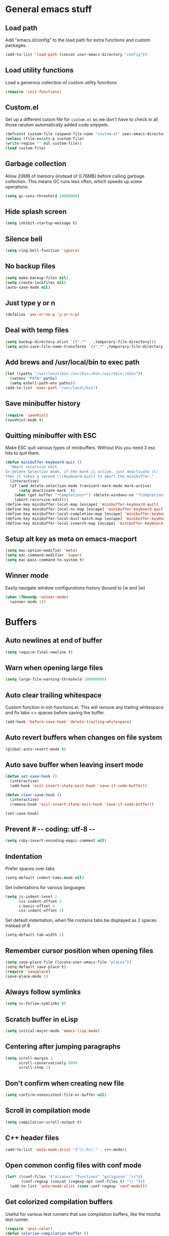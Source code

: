 * General emacs stuff
** Load path

   Add "emacs.d/config" to the load path for extra functions and custom packages.

   #+BEGIN_SRC emacs-lisp
   (add-to-list 'load-path (concat user-emacs-directory "config"))
   #+END_SRC
** Load utility functions

   Load a generous collection of custom utility functions

   #+BEGIN_SRC emacs-lisp
   (require 'init-functions)
   #+END_SRC

** Custom.el

   Set up a different cutom file for ~custom.el~ so we don't have to check in all those random automatically added code snippets.

   #+BEGIN_SRC emacs-lisp
   (defconst custom-file (expand-file-name "custom.el" user-emacs-directory))
   (unless (file-exists-p custom-file)
   (write-region "" nil custom-file))
   (load custom-file)
   #+END_SRC

** Garbage collection

   Allow 20MB of memory (instead of 0.76MB) before calling garbage collection. This means GC runs less often, which speeds up some operations.

   #+BEGIN_SRC emacs-lisp
   (setq gc-cons-threshold 20000000)
   #+END_SRC

** Hide splash screen

   #+BEGIN_SRC emacs-lisp
   (setq inhibit-startup-message t)
   #+END_SRC

** Silence bell

   #+BEGIN_SRC emacs-lisp
   (setq ring-bell-function 'ignore)
   #+END_SRC

** No backup files

   #+BEGIN_SRC emacs-lisp
   (setq make-backup-files nil)
   (setq create-lockfiles nil)
   (auto-save-mode nil)
   #+END_SRC

** Just type y or n

   #+BEGIN_SRC emacs-lisp
   (defalias 'yes-or-no-p 'y-or-n-p)
   #+END_SRC

** Deal with temp files

   #+BEGIN_SRC emacs-lisp
   (setq backup-directory-alist `((".*" . ,temporary-file-directory)))
   (setq auto-save-file-name-transforms `((".*" ,temporary-file-directory t)))
   #+END_SRC

** Add brews and /usr/local/bin to exec path

   #+BEGIN_SRC emacs-lisp
   (let ((paths "/usr/local/bin:/usr/bin:/bin:/usr/sbin:/sbin"))
     (setenv "PATH" paths)
     (setq eshell-path-env paths))
   (add-to-list 'exec-path "/usr/local/bin")
   #+END_SRC

** Save minibuffer history

   #+BEGIN_SRC emacs-lisp
   (require 'savehist)
   (savehist-mode t)
   #+END_SRC

** Quitting minibuffer with ESC

   Make ESC quit various types of minibuffers. Without this you need 3 esc hits to quit them.

   #+BEGIN_SRC emacs-lisp
   (defun minibuffer-keyboard-quit ()
     "Abort recursive edit.
   In Delete Selection mode, if the mark is active, just deactivate it;
   then it takes a second \\[keyboard-quit] to abort the minibuffer."
     (interactive)
     (if (and delete-selection-mode transient-mark-mode mark-active)
         (setq deactivate-mark  t)
       (when (get-buffer "*Completions*") (delete-windows-on "*Completions*"))
       (abort-recursive-edit)))
   (define-key minibuffer-local-map [escape] 'minibuffer-keyboard-quit)
   (define-key minibuffer-local-ns-map [escape] 'minibuffer-keyboard-quit)
   (define-key minibuffer-local-completion-map [escape] 'minibuffer-keyboard-quit)
   (define-key minibuffer-local-must-match-map [escape] 'minibuffer-keyboard-quit)
   (define-key minibuffer-local-isearch-map [escape] 'minibuffer-keyboard-quit)
   #+END_SRC

** Setup alt key as meta on emacs-macport

   #+BEGIN_SRC emacs-lisp
   (setq mac-option-modifier 'meta)
   (setq mac-command-modifier 'super)
   (setq mac-pass-command-to-system t)
   #+END_SRC

** Winner mode

   Easily navigate window configurations history (bound to [w and ]w)

   #+BEGIN_SRC emacs-lisp
   (when (fboundp 'winner-mode)
     (winner-mode 1))
   #+END_SRC

* Buffers
** Auto newlines at end of buffer

   #+BEGIN_SRC emacs-lisp
   (setq require-final-newline t)
   #+END_SRC

** Warn when opening large files

   #+BEGIN_SRC emacs-lisp
   (setq large-file-warning-threshold 100000000)
   #+END_SRC

** Auto clear trailing whitespace

   Custom function in init-functions.el. This will remove any trailing whitespace and fix tabs <> spaces before saving the buffer.

   #+BEGIN_SRC emacs-lisp
   (add-hook 'before-save-hook 'delete-trailing-whitespace)
   #+END_SRC

** Auto revert buffers when changes on file system

   #+BEGIN_SRC emacs-lisp
   (global-auto-revert-mode t)
   #+END_SRC

** Auto save buffer when leaving insert mode

   #+BEGIN_SRC emacs-lisp
   (defun set-save-hook ()
     (interactive)
     (add-hook 'evil-insert-state-exit-hook 'save-if-code-buffer))

   (defun clear-save-hook ()
     (interactive)
     (remove-hook 'evil-insert-state-exit-hook 'save-if-code-buffer))

   (set-save-hook)
   #+END_SRC

** Prevent # -*- coding: utf-8 -*-

   #+BEGIN_SRC emacs-lisp
   (setq ruby-insert-encoding-magic-comment nil)
   #+END_SRC

** Indentation

   Prefer spaces over tabs

   #+BEGIN_SRC emacs-lisp
   (setq-default indent-tabs-mode nil)
   #+END_SRC

   Set indentations for various languages

   #+BEGIN_SRC emacs-lisp
   (setq js-indent-level 2
         css-indent-offset 2
         c-basic-offset 4
         css-indent-offset 2)
   #+END_SRC

   Set default indentation, when file contains tabs be displayed as 2 spaces instead of 8

   #+BEGIN_SRC emacs-lisp
   (setq-default tab-width 2)
   #+END_SRC

** Remember cursor position when opening files

   #+BEGIN_SRC emacs-lisp
   (setq save-place-file (locate-user-emacs-file "places"))
   (setq-default save-place t)
   (require 'saveplace)
   (save-place-mode 1)
   #+END_SRC

** Always follow symlinks

   #+BEGIN_SRC emacs-lisp
   (setq vc-follow-symlinks t)
   #+END_SRC

** Scratch buffer in eLisp

   #+BEGIN_SRC emacs-lisp
   (setq initial-major-mode 'emacs-lisp-mode)
   #+END_SRC

** Centering after jumping paragraphs

   #+BEGIN_SRC emacs-lisp
   (setq scroll-margin 3
         scroll-conservatively 9999
         scroll-step 1)
   #+END_SRC

** Don't confirm when creating new file

   #+BEGIN_SRC emacs-lisp
   (setq confirm-nonexistent-file-or-buffer nil)
   #+END_SRC

** Scroll in compilation mode

   #+BEGIN_SRC emacs-lisp
   (setq compilation-scroll-output t)
   #+END_SRC

** C++ header files

   #+BEGIN_SRC emacs-lisp
   (add-to-list 'auto-mode-alist '("\\.h\\'" . c++-mode))
   #+END_SRC

** Open common config files with conf mode

   #+BEGIN_SRC emacs-lisp
   (let* ((conf-files '("aliases" "functions" "gitignore" "rc"))
          (conf-regexp (concat (regexp-opt conf-files t) "\\'")))
     (add-to-list 'auto-mode-alist (cons conf-regexp 'conf-mode)))
   #+END_SRC

** Get colorized compilation buffers

   Useful for various test runners that use compilation buffers, like the mocha test runner.

   #+BEGIN_SRC emacs-lisp
   (require 'ansi-color)
   (defun colorize-compilation-buffer ()
     (toggle-read-only)
     (ansi-color-apply-on-region compilation-filter-start (point))
     (toggle-read-only))
   (add-hook 'compilation-filter-hook 'colorize-compilation-buffer)
   #+END_SRC

* Layout
** Setup theme and font

   #+BEGIN_SRC emacs-lisp
   (use-package monokai-theme :init (load-theme 'monokai t))
   (set-face-attribute 'default nil :font "Menlo" :height 155)
   #+END_SRC

** Use rich icons

   #+BEGIN_SRC emacs-lisp
   (use-package all-the-icons)
   #+END_SRC

** Setup modeline

   Custom packages, ci-status fetches the current status from CI using hub, and can be displayed in the modeline

   #+BEGIN_SRC emacs-lisp
   (require 'ci-status)
   (require 'init-modeline)
   (add-hook 'magit-status-mode-hook 'cis/update)
   #+END_SRC

** Highlight current line

   #+BEGIN_SRC emacs-lisp
   (global-hl-line-mode t)
   #+END_SRC

** Show matching paren

   #+BEGIN_SRC emacs-lisp
   (show-paren-mode 1)
   #+END_SRC

** Interface

   Hide menu bar

   #+BEGIN_SRC emacs-lisp
   (menu-bar-mode 0)
   #+END_SRC

   Hide toolbar, scroll bars and setup smaller fringe in GUI version

   #+BEGIN_SRC emacs-lisp
   (if window-system
       (progn (scroll-bar-mode -1)
              (tool-bar-mode -1)
              (fringe-mode 10)))
   #+END_SRC

* Packages
** Package.el

  Set up package.el and point it to stable melpa repositories.

  #+BEGIN_SRC emacs-lisp
   (require 'package)

   (add-to-list 'package-archives '("melpa" . "http://melpa.org/packages/"))
   (add-to-list 'package-archives '("melpa-stable" . "http://stable.melpa.org/packages/"))

   (package-initialize)
  #+END_SRC

  Install ~use-package~

  #+BEGIN_SRC emacs-lisp
   (unless (package-installed-p 'use-package)
     (package-refresh-contents)
     (package-install 'use-package))

   (eval-when-compile
     (require 'use-package))

   (setq use-package-verbose nil
         use-package-always-ensure t)
  #+END_SRC
** General (keybindings)

   [[https://github.com/noctuid/general.el][General.el]] is an amazing tool to manage keybindings. It can create definers with prefixes, which are a great replacement for evil-leader.

   #+BEGIN_SRC emacs-lisp
   (use-package general
     :config
     (setq default-states '(normal emacs motion))

     (general-define-key :states 'motion "SPC" nil)
     (general-create-definer keys-l :prefix "SPC" :states default-states)
     (general-create-definer keys :states default-states)

     (keys "M-x" 'counsel-M-x
       "C-=" 'text-scale-increase
       "C--" 'text-scale-decrease)

     (keys :prefix "g"
       "t" (find-file-i 'gtd-main)
       "i" (find-file-i 'gtd-inbox)
       "s" (find-file-i 'gtd-someday))

     (keys-l :keymaps '(emacs-lisp-mode-map scheme-mode-map)
       "e" 'eval-defun
       "E" 'eval-buffer)

     (keys-l
       "a" (build-keymap
            "a" 'org-agenda
            "t" 'org-todo-list
            "c" '(lambda () (interactive) (org-capture nil "t"))
            "C" 'calc-dispatch)
       "B" 'ibuffer
       "b" 'ivy-switch-buffer
       "c" (build-keymap
            "u" 'cis/update
            "o" 'cis/open-ci-build
            "t" 'comment-as-title
            "T" 'comment-as-title--bm)
       "d" 'dired-current-dir
       "f" (build-keymap
            "r" 'counsel-recentf
            "m" 'rename-current-buffer-file
            "c" 'copy-current-buffer-file
            "d" 'delete-current-buffer-file
            "s" 'save-buffer
            "S" 'save-some-buffers
            "j" 'junk-file/new
            "J" 'junk-file/find)
       "v" (build-keymap
            "e" 'edit-evil
            "f" 'edit-functions
            "g" 'edit-general-behavior
            "l" 'edit-layout
            "p" 'edit-packages)
       "h" (build-keymap
            "a" 'counsel-apropos
            "f" 'describe-function
            "K" 'which-key-show-top-level
            "k" 'describe-key
            "m" 'describe-mode
            "p" 'describe-package
            "v" 'describe-variable)
       "i" (build-keymap
            "u" 'insert-char)
       "o" 'counsel-find-file
       "Q" 'delete-other-windows
       "q" 'kill-this-buffer
       "R" 'chrome-reload
       "S" 'shell
       "s" (build-keymap
            "s" 'shell
            "k" 'shell-clear-buffer)
       "w" 'buff-swap
       "x" 'counsel-projectile-ag
       "X" 'ag))
   #+END_SRC
** Dired

   #+BEGIN_SRC emacs-lisp
   (require 'dired)
   #+END_SRC

   Kill dired buffer when quitting

   #+BEGIN_SRC emacs-lisp
   (keys :keymaps 'dired-mode-map "q" 'kill-this-buffer)
   #+END_SRC

   Human readable units

   #+BEGIN_SRC emacs-lisp
   (setq-default dired-listing-switches "-alh")
   #+END_SRC

** iBuffer

   Setup better filtering groups

   #+BEGIN_SRC emacs-lisp
   (setq ibuffer-saved-filter-groups
         (quote (("default"
                  ("code" (or (mode . clojure-mode)
                              (mode . clojurec-mode)
                              (mode . c-mode)
                              (mode . ruby-mode)
                              (mode . javascript-mode)
                              (mode . java-mode)
                              (mode . js-mode)
                              (mode . coffee-mode)
                              (mode . clojurescript-mode)))
                  ("emacs" (or (name . "^\\*scratch\\*$")
                               (name . "^\\*Messages\\*$")
                               (name . "^\\*Completions\\*$")))
                  ("configs" (or (mode . emacs-lisp-mode)
                                 (mode . org-mode)
                                 (mode . conf-mode)))
                  ("Magit" (name . "magit"))
                  ("Help" (or (name . "\*Help\*")
                              (name . "\*Apropos\*")
                              (name . "\*info\*")))
                  ("tmp" (or (mode . dired-mode)
                             (name ."^\\*")))))))

   (setq ibuffer-show-empty-filter-groups nil)

   (add-hook 'ibuffer-mode-hook
             (lambda ()
               (ibuffer-switch-to-saved-filter-groups "default")))
   #+END_SRC

** Diminish

   Hides some modes from the modeline. Integrates with `use-package`

   #+BEGIN_SRC emacs-lisp
   (use-package diminish)
   #+END_SRC

** Evil

   What would we do without [[https://github.com/emacs-evil/evil][Evil]]

   #+BEGIN_SRC emacs-lisp
   (use-package evil
     :init
     (setq evil-want-fine-undo t)
     (add-hook #'after-change-major-mode-hook
               (lambda () (interactive)
                 (modify-syntax-entry ?_ "w")))

     :config
     (evil-mode t)

     (evil-add-hjkl-bindings package-menu-mode-map 'emacs)
     (evil-add-hjkl-bindings ibuffer-mode-map 'emacs)

     (keys
       "[e" 'flycheck-previous-error
       "]e" 'flycheck-next-error
       "[b" 'previous-code-buffer
       "]b" 'next-code-buffer
       "]t" 'cycle-theme
       "[w" 'winner-undo
       "]w" 'winner-redo)

     (keys
       "C-h" 'evil-window-left
       "C-j" 'evil-window-down
       "C-k" 'evil-window-up
       "C-l" 'evil-window-right
       "j"   'evil-next-visual-line
       "k"   'evil-previous-visual-line)

     (use-package evil-nerd-commenter
       :diminish evil-commentary-mode
       :init
       (keys "gc" 'evilnc-comment-operator)
       (keys-l
         "c y" 'evilnc-copy-and-comment-lines))

     (use-package evil-surround
       :config (global-evil-surround-mode 1))

     (use-package evil-cleverparens
       :defer t
       :diminish evil-cleverparens-mode
       :config
       ;; Evil CP overwrites "c" for change. This will re-enable "cs"
       ;; motion "change surrounding" of evil-surround
       (evil-cp--enable-surround-operators)
       :init
       ;; Don't use crazy bindings for {, [, } and ] from evil-cleverparens
       (setq evil-cleverparens-use-additional-movement-keys nil))

     (use-package evil-numbers
       :config
       (keys :prefix "g"
         "a" 'evil-numbers/inc-at-pt
         "x" 'evil-numbers/dec-at-pt)))
   #+END_SRC

** Magit

   The killer app for Emacs

   #+BEGIN_SRC emacs-lisp
   (use-package magit
     :defer t
     :init
     (keys-l "g" (build-keymap
                  "b" 'magit-blame
                  "c" 'magit-checkout
                  "C" 'magit-branch-and-checkout
                  "d" 'vc-diff
                  "D" 'magit-diff
                  "f" 'magit-find-file
                  "F" 'magit-pull-from-pushremote
                  "l" 'magit-log-head
                  "L" 'magit-log-popup
                  "m" 'magit-merge
                  "M" 'magit-merge-popup
                  "o" 'browse-current-line-github
                  "p" 'magit-push-current-to-pushremote
                  "P" 'force-push-with-lease
                  "r" (build-keymap
                       "a" 'magit-rebase-abort
                       "c" 'magit-rebase-continue
                       "i" 'magit-rebase-interactive
                       "r" 'magit-rebase
                       "s" 'magit-rebase-skip)
                  "s" 'magit-status
                  "S" 'magit-stash))

     :config
     (use-package evil-magit)
     (add-hook 'git-commit-mode-hook 'evil-insert-state)
     ;; Refresh VC state for modeline when magit refreshes
     (add-hook 'magit-refresh-buffer-hook 'vc-refresh-state)

     ;; Enable leader keys in revision buffers
     (general-def magit-revision-mode-map "SPC" nil)

     (keys :keymaps '(magit-revision-mode-map diff-mode-map)
       :states 'visual
       "y" 'yank-from-revision-buffer)
     (keys :keymaps 'magit-blame-mode-map "q" 'magit-blame-quit)
     (keys :keymaps 'git-rebase-mode-map "q" 'magit-rebase-abort)
     (keys :keymaps 'magit-status-mode-map "K" 'magit-discard))
   #+END_SRC

   Potentially setup github integration from Magit's interface

   #+BEGIN_SRC emacs-lisp
   (use-package magithub
     :after magit
     :defer t
     :config (magithub-feature-autoinject t))
   #+END_SRC

** Company (autocompletion)

   #+BEGIN_SRC emacs-lisp
   (use-package company
     :diminish company-mode
     :init (global-company-mode)
     :config
     (setq company-idle-delay 0.1)
     (keys :states 'insert
       "<tab>" 'company-complete-common-or-cycle)
     (general-def 'company-active-map
       "C-s" 'company-filter-candidates
       "<tab>" 'company-complete-common-or-cycle
       "S-<tab>" 'company-select-previous-or-abort))
   #+END_SRC

** Yasnippet

   #+BEGIN_SRC emacs-lisp
   (use-package yasnippet
     :diminish yas-minor-mode
     :config
     (yas-global-mode 1)
     (setq yas-snippet-dirs '("~/.emacs.d/snippets"))
     (keys :states '(insert)
       "S-<tab>" 'yas-expand))
    #+END_SRC

** Ace jump

   #+BEGIN_SRC emacs-lisp
   (use-package ace-jump-mode
     :defer t
     :init
     (keys-l
       "SPC" 'ace-jump-mode
       "S-SPC" 'ace-jump-char-mode))
    #+END_SRC

** Undo-tree

   #+BEGIN_SRC emacs-lisp
   (use-package undo-tree
     :diminish undo-tree-mode
     :config (global-undo-tree-mode t))
   #+END_SRC

** Which-key

   #+BEGIN_SRC emacs-lisp
   (use-package which-key
     :diminish which-key-mode
     :config
     (which-key-mode +1)
     (setq which-key-idle-delay 0.5)
     (which-key-setup-side-window-bottom)
     (which-key-add-key-based-replacements
       "SPC a" "Applications"
       "SPC c" "Cider / CI / Comment"
       "SPC f" "Files"
       "SPC g" "Git"
       "SPC g r" "Rebase"
       "SPC h" "Help"
       "SPC i" "Insert"
       "SPC p" "Project"
       "SPC s" "Sexp / Shell"
       "SPC v" "View configuration"))
    #+END_SRC

** Ruby/Rails

   #+BEGIN_SRC emacs-lisp
   (use-package haml-mode :defer t)
   (use-package yaml-mode :defer t)
   (use-package css-mode :defer t)
   (use-package sass-mode :defer t)
   (use-package scss-mode :defer t)
   #+END_SRC

** Coffee-mode

   #+BEGIN_SRC emacs-lisp
   (use-package coffee-mode
     :defer t
     :config
     (setq coffee-tab-width 2)
     (require 'coffee-evil-extensions)
     (require 'mocha)

     (setq mocha-project-test-directory "frontend/test"
           mocha-environment-variables "NODE_PATH=./frontend/src"
           mocha-options "--watch ./tmp/static.js ./frontend/test/config.coffee"
           mocha-reporter "spec")

     (keys-l :keymaps '(coffee-mode-map js-mode-map)
       "a" 'mocha-test-project
       "t" 'mocha-test-file
       "s" 'mocha-test-at-point)

     (keys :keymaps 'coffee-mode-map
       "o" 'coffee-open-below
       "O" 'coffee-open-above
       "<" 'coffee-indent-shift-left
       ">" 'coffee-indent-shift-right
       "g" (build-keymap
            "m" 'coffee-find-model
            "v" 'coffee-find-component
            "r" 'coffee-find-redux
            "t" 'coffee-find-test)))
   #+END_SRC

** rspec-mode

   #+BEGIN_SRC emacs-lisp
   (use-package rspec-mode
     :defer t
     :init
     (eval-after-load 'rspec-mode '(rspec-install-snippets))
     (keys-l :keymaps 'ruby-mode-map
       "t" 'rspec-verify
       "a" 'rspec-verify-all
       "s" 'rspec-verify-single
       "l" 'rspec-rerun))
   #+END_SRC

** prettier-js

   #+BEGIN_SRC emacs-lisp
   (use-package prettier-js
     :defer t
     :config
     (setq prettier-js-args '("--trailing-comma" "all"))
     :init
     (add-hooks #'prettier-js-mode '(js2-mode-hook js-mode-hook)))
  #+END_SRC

** inf-ruby

   Using pry in rspec buffers
   #+BEGIN_SRC emacs-lisp
   (use-package inf-ruby
     :config
     (add-hook 'after-init-hook 'inf-ruby-switch-setup))
  #+END_SRC

** smartparens

   Close do-end blocks in ruby

   #+BEGIN_SRC emacs-lisp
   (use-package smartparens
     :defer t
     :init
     (add-hooks #'smartparens-mode '(coffee-mode-hook ruby-mode-hook js-mode-hook c-mode-common-hook))
     :config
     (require 'smartparens-ruby)
     (sp-local-pair 'c++-mode "{" nil :post-handlers '((my-create-newline-and-enter-sexp "RET")))
     (sp-local-pair 'c-mode "{" nil :post-handlers '((my-create-newline-and-enter-sexp "RET")))
     (sp-local-pair 'js2-mode "{" nil :post-handlers '((my-create-newline-and-enter-sexp "RET")))
     (sp-local-pair 'glsl-mode "{" nil :post-handlers '((my-create-newline-and-enter-sexp "RET")))

     (keys-l "s" (build-keymap
                  "a" 'sp-absorb-sexp
                  "c" 'paredit-convolute-sexp
                  "l" 'sp-forward-slurp-sexp
                  "h" 'sp-forward-barf-sexp
                  "b" 'sp-forward-barf-sexp
                  "B" 'sp-backward-barf-sexp
                  "s" 'sp-foward)))
   #+END_SRC

** glsl-mode

   #+BEGIN_SRC emacs-lisp
   (use-package glsl-mode
     :defer t
     :config
     (add-to-list 'auto-mode-alist '("\\.vert" . glsl-mode))
     (add-to-list 'auto-mode-alist '("\\.frag" . glsl-mode)))
   #+END_SRC

** flycheck

   #+BEGIN_SRC emacs-lisp
(use-package flycheck
  :diminish flycheck-mode
  :defer t
  :init
  (setq-default flycheck-disabled-checkers '(emacs-lisp-checkdoc clojure-cider-typed))
  (add-hook 'after-init-hook #'global-flycheck-mode)

  :config
  (use-package flycheck-clojure
    :defer t
    :init
    (eval-after-load 'flycheck '(flycheck-clojure-setup)))

     (use-package flycheck-pos-tip
       :defer t
       :init
       (with-eval-after-load 'flycheck
         (flycheck-pos-tip-mode)))

     (setq flycheck-check-syntax-automatically '(save idle-change mode-enabled))
     (add-hook 'c++-mode-hook
               (lambda ()
                 (setq flycheck-gcc-language-standard "c++14")
                 (setq flycheck-clang-language-standard "c++14"))))
    #+END_SRC

** cider

   #+BEGIN_SRC emacs-lisp
   (use-package cider
     :defer t
     :config
     (setq cider-repl-display-help-banner nil
           cider-repl-pop-to-buffer-on-connect 'display-only)

     (defvar cider-mode-maps
       '(cider-repl-mode-map
         clojure-mode-map
         clojurescript-mode-map))

     (defun reset-dev-system ()
       (interactive)
       (message "Running `(reset)` in current repl")
       (cider-interactive-eval "(dev/reset)"))

     (keys cider-repl-mode-map
       "q" 'delete-window)

     (keys cider-inspector-mode-map
       "<return>" 'cider-inspector-operate-on-point
       "q" 'cider-inspector-pop
       "[p" 'cider-inspector-prev-page
       "]p" 'cider-inspector-next-page)

     (keys :keymaps cider-mode-maps :prefix "g"
       "f" 'cider-find-var
       "v" 'cider-find-cljs
       "b" 'cider-find-clj
       "d" 'cljs-find-card)

     (keys-l :keymaps cider-mode-maps
       "c" (build-keymap
            "a" 'cider-apropos
            "c" 'cider-connect-local
            "d" 'cider-doc
            "i" 'cider-inspect-last-result
            "j" 'cider-jack-in
            "k" 'cider-repl-clear-buffer
            "m" 'cider-macro-expand-1
            "n" 'cider-repl-set-ns
            "q" 'cider-quit
            "r" 'yvh/jump-to-repl
            "R" 'reset-dev-system
            "m" 'cider-macroexpand-1
            "M" 'cider-macroexpand-all)
       "e" 'cider-eval-defun-at-point
       "E" 'cider-eval-buffer
       "t" (build-keymap
            "s" 'cider-test-run-test
            "t" 'cider-test-run-ns-tests
            "f" 'cider-test-rerun-failed-tests
            "l" 'cider-test-rerun-test
            "a" 'cider-test-run-project-tests
            "A" 'cider-auto-test-mode)))
   #+END_SRC

** clj-refactor

   #+BEGIN_SRC emacs-lisp
   (use-package clj-refactor
     :defer t
     :init
     (add-hooks #'clj-refactor-mode '(clojure-mode-hook clojurescript-mode-hook))
     :config
     (let ((cljr-map (make-sparse-keymap)))
       (dolist (details cljr--all-helpers)
         (define-key cljr-map (car details) (cadr details)))
       (keys-l :keymaps 'clojure-mode-map
         "r" cljr-map)))
   #+END_SRC

** rainbow-delimiters

   #+BEGIN_SRC emacs-lisp
   (use-package rainbow-delimiters :defer t)
   #+END_SRC

** paredit

   #+BEGIN_SRC emacs-lisp
   (use-package paredit
     :defer t
     :diminish paredit-mode
     :init
     (keys paredit-mode-map
       ")" 'paredit-forward-slurp-sexp
       "(" 'paredit-backward-slurp-sexp))
   #+END_SRC

** aggressive-indent

   #+BEGIN_SRC emacs-lisp
   (use-package aggressive-indent
     :defer t
     :diminish aggressive-indent-mode
     :init
     (add-hooks #'aggressive-indent-mode '(clojure-mode-hook
                                           emacs-lisp-mode-hook
                                           clojurescript-mode-hook)))
   #+END_SRC

** clojure-mode

   #+BEGIN_SRC emacs-lisp
   (use-package clojure-mode
     :diminish eldoc-mode
     :defer t
     :init
     (defun parainbow-mode ()
       (interactive)
       (paredit-mode)
       (evil-cleverparens-mode)
       (rainbow-delimiters-mode)
       (eldoc-mode))

     (add-hooks #'parainbow-mode '(clojure-mode-hook
                                   scheme-mode
                                   clojurescript-mode-hook
                                   cider-repl-mode-hook
                                   emacs-lisp-mode-hook))
     :config
     (setq clojure-indent-style :always-align)
     (dolist (word '(try-let assoc-if transform match facts fact assoc render))
       (put-clojure-indent word 1)))
   #+END_SRC

** projectile

   #+BEGIN_SRC emacs-lisp
   (use-package projectile
     :diminish projectile-mode
     :config
     (projectile-global-mode)
     (setq projectile-require-project-root nil
           projectile-switch-project-action 'counsel-projectile-find-file)
     (define-key projectile-command-map (kbd "C") 'projectile-compile-project)
     (define-key projectile-command-map (kbd "c") 'recompile)
     (keys-l
       "p" 'projectile-command-map
       "p T" 'view-test-file-in-other-window)

     (projectile-register-project-type 'clojure '("project.clj")
                                       :test-suffix "_test")

     ;; Projectile-ag
     (use-package ag
       :defer t
       :init (setq ag-reuse-buffers t)))
    #+END_SRC

** neotree

   #+BEGIN_SRC emacs-lisp
   (use-package neotree
     :defer t
     :init (keys-l "n" 'neotree-project-root)
     :config
     ;; Open current file in tree
     (evil-make-overriding-map neotree-mode-map 'normal t)
     (setq neo-theme (if (display-graphic-p) 'icons 'arrow))
     (keys :keymaps '(neotree-mode-map)
       "d" 'neotree-delete-node
       "J" 'neotree-select-down-node
       "K" 'neotree-select-up-node
       "q" 'neotree-hide
       "m" 'neotree-rename-node
       "n" 'neotree-create-node
       "c" 'neotree-copy-node
       "o" 'neotree-enter
       "x" (lambda () (interactive) (neotree-select-up-node) (neotree-enter))
       "<tab>" 'neotree-quick-look))
   #+END_SRC

** ivy

   #+BEGIN_SRC emacs-lisp
   (use-package ivy
     :init
     ;; better scoring / result sorting
     (use-package flx)
     :diminish ivy-mode
     :config
     (ivy-mode)
     (setq ivy-display-style nil
           ivy-re-builders-alist '((swiper . ivy--regex-plus)
                                   (t . ivy--regex-fuzzy))
           completing-read-function 'my-ivy-completing-read-with-symbol-def)

     (general-def ivy-minibuffer-map
       "<escape>" 'minibuffer-keyboard-quit
       "<tab>" 'ivy-alt-done
       "S-<tab>" 'ivy-insert-current
       "S-<return>" '(lambda () (interactive) (ivy-alt-done t))
       "C-o" 'ivy-occur)

     ;; Enable leader keys in occur buffer
     (general-def ivy-occur-grep-mode-map "SPC" nil)

     (use-package swiper
       :defer t
       :config (keys "/" 'swiper))

     (use-package counsel-projectile
       :config
       (keys-l
         "f f" 'counsel-projectile-find-file
         "p p" 'counsel-projectile-switch-project))

        (use-package wgrep :defer t))
  #+END_SRC

** projectile-rails

   #+BEGIN_SRC emacs-lisp
   (use-package projectile-rails
     :config
     ;; Won't start unless rails project
     (add-hook 'projectile-mode-hook 'projectile-rails-on)
     ;; (setq projectile-tags-file-name ".git/tags")
     (keys :prefix "g"
       :keymaps  'ruby-mode-map
       "r" 'projectile-rails-find-current-controller
       "R" 'projectile-rails-find-controller
       "f" 'projectile-rails-goto-file-at-point
       "m" 'projectile-rails-find-current-model
       "M" 'projectile-rails-find-model
       "v" 'projectile-rails-find-current-view
       "V" 'projectile-rails-find-view
       "i" 'open-current-ticket-in-redmine
       "t" 'split-window-with-rspec-alternate-file
       "T" 'projectile-rails-find-spec))
   #+END_SRC

** markdown-mode

   #+BEGIN_SRC emacs-lisp
   (use-package markdown-mode
     :defer t
     :ensure t
     :commands (markdown-mode gfm-mode)
     :mode (("README\\.md\\'" . gfm-mode)
            ("\\.md\\'" . markdown-mode)
            ("\\.markdown\\'" . markdown-mode))
     :init (setq markdown-command "multimarkdown"))
   #+END_SRC

** org

   #+BEGIN_SRC emacs-lisp
   (use-package org
     :defer t
     :init
     (keys-l 'org-mode-map
       "r" 'org-refile
       "A" 'org-archive-subtree-default-with-confirmation)

     (keys 'org-mode-map
       "t" 'org-todo
       "T" 'org-toggle-checkbox
       "-" 'org-cycle-list-bullet
       "RET" 'org-open-at-point)

     (keys 'org-agenda-mode-map
       "f" 'org-agenda-filter-by-tag)

     :config
     (defconst gtd-dir "~/Dropbox/Documents/gtd")
     (defconst gtd-main (expand-file-name "gtd.org" gtd-dir))
     (defconst gtd-inbox (expand-file-name "inbox.org" gtd-dir))
     (defconst gtd-someday (expand-file-name "someday.org" gtd-dir))

     (add-hook 'org-capture-mode-hook 'evil-insert-state)

     (add-hook 'org-mode-hook '(lambda () (interactive) (org-content 2)))

     (evil-add-hjkl-bindings org-agenda-mode-map 'emacs)

     (setq org-agenda-files `(,gtd-main ,gtd-inbox)
           org-log-done 'time
           org-html-postamble nil
           org-ellipsis "↷")

     (setq org-agenda-custom-commands
           '(("w" "Work stuff" tags-todo "@work"
              ((org-agenda-overriding-header "Work")
               (org-agenda-skip-function #'my-org-agenda-skip-all-siblings-but-first)))))

     (setq org-capture-templates `(("t" "Todo [inbox]" entry
                                    (file ,gtd-inbox)
                                    "* TODO %i%?")))

     (setq org-refile-targets '((gtd-main :maxlevel . 1)
                                (gtd-someday :level . 1)))

     (setq org-tags-column 75)

     (use-package org-bullets
       :defer t
       :init (add-hook 'org-mode-hook (lambda () (org-bullets-mode 1))))

     (use-package org-evil))
  #+END_SRC
